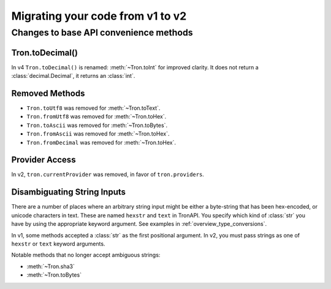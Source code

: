 Migrating your code from v1 to v2
=======================================

Changes to base API convenience methods
---------------------------------------

Tron.toDecimal()
~~~~~~~~~~~~~~~~~

In v4 ``Tron.toDecimal()`` is renamed: :meth:`~Tron.toInt` for improved clarity. It does not return a :class:`decimal.Decimal`, it returns an :class:`int`.


Removed Methods
~~~~~~~~~~~~~~~~~~

- ``Tron.toUtf8`` was removed for :meth:`~Tron.toText`.
- ``Tron.fromUtf8`` was removed for :meth:`~Tron.toHex`.
- ``Tron.toAscii`` was removed for :meth:`~Tron.toBytes`.
- ``Tron.fromAscii`` was removed for :meth:`~Tron.toHex`.
- ``Tron.fromDecimal`` was removed for :meth:`~Tron.toHex`.

Provider Access
~~~~~~~~~~~~~~~~~

In v2, ``tron.currentProvider`` was removed, in favor of ``tron.providers``.

Disambiguating String Inputs
~~~~~~~~~~~~~~~~~~~~~~~~~~~~~~~

There are a number of places where an arbitrary string input might be either
a byte-string that has been hex-encoded, or unicode characters in text.
These are named ``hexstr`` and ``text`` in TronAPI.
You specify which kind of :class:`str` you have by using the appropriate
keyword argument. See examples in :ref:`overview_type_conversions`.

In v1, some methods accepted a :class:`str` as the first positional argument.
In v2, you must pass strings as one of ``hexstr`` or ``text`` keyword arguments.

Notable methods that no longer accept ambiguous strings:

- :meth:`~Tron.sha3`
- :meth:`~Tron.toBytes`